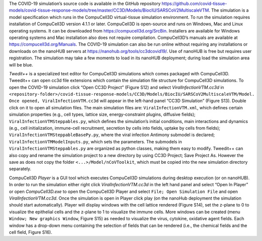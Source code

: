 The COVID-19 simulation’s source code is available in the GitHub repository 
https://github.com/covid-tissue-models/covid-tissue-response-models/tree/master/CC3D/Models/BiocIU/SARSCoV2MultiscaleVTM. 
The simulation is a model specification which runs in the CompuCell3D virtual-tissue simulation environment. To run the simulation requires installation of 
CompuCell3D version 4.1.1 or later. CompuCell3D is open-source and runs on Windows, Mac and Linux operating systems. It can be downloaded from 
https://compucell3d.org/SrcBin. Installers are available for Windows operating systems and Mac installation also does not require compilation. CompuCell3D’s manuals are 
available at https://compucell3d.org/Manuals.  The COVID-19 simulation can also be run online without requiring any installations or downloads on the nanoHUB servers 
at https://nanohub.org/tools/cc3dcovid19/. Use of nanoHUB is free but requires user registration. The simulation may take a few moments to load in its nanoHUB 
deployment; during load the simulation area will be blue.

*Twedit++* is a specialized text editor for CompuCell3D simulations which comes packaged with CompuCell3D. Tweedit++ can open cc3d file extensions which contain the 
simulation file structure for CompuCell3D simulations. To open the COVID-19 simulation click “Open CC3D Project” (Figure S12) and select *ViralInfectionVTM.cc3d* in
``<repository-folder>/covid-tissue-response-models/CC3D/Models/BiocIU/SARSCoV2MultiscaleVTM/Model. Once opened, ViralInfectionVTM.cc3d`` will appear in the left-hand panel 
“CC3D Simulation” (Figure S13).  Double click on it to open all simulation files. The main simulation files are: ``ViralInfectionVTM.xml``, which defines certain simulation 
properties (e.g., cell types, lattice size, energy-constraint plugins, diffusive fields); ``ViralInfectionVTMSteppables.py``, which defines the simulation’s initial 
conditions, main interactions and dynamics (e.g., cell initialization, immune-cell recruitment, secretion by cells into fields, uptake by cells from fields); 
``ViralInfectionVTMSteppableBasePy.py``, where the viral infection Antimony submodel is declared; ``ViralInfectionVTMModelInputs.py``, which sets the parameters. The submodels 
in ``ViralInfectionVTMSteppables.py`` are organized as python classes, making them easy to modify. Tweedit++ can also copy and rename the simulation project to a new 
directory by using CC3D Project; Save Project As. However the save as does not copy the folder ``<...>/Model/nCoVToolkit``, which must be copied into the new simulation 
directory separately.

CompuCell3D *Player* is a GUI tool which executes CompuCell3D simulations during desktop execution (or on nanoHUB). In order to run the simulation either right click *ViralInfectionVTM.cc3d* in the left hand panel and select “Open In Player” or open *CompuCell3D.exe* to open the CompuCell3D Player and select ``File; Open Simulation File`` and open *ViralInfectionVTM.cc3d*. Once the simulation is open in Player click play (on the nanoHub deployment the simulation should start automatically). Player will display windows with the cell lattice rendered (Figure S14), set the z-plane to 0 to visualize the epithelial cells and the z-plane to 1 to visualize the immune cells. More windows can be created (menu ``Window; New graphics Window``, Figure S15) as needed to visualize the virus, cytokine, oxidative agent fields. Each window has a drop-down menu containing the selection of fields that can be rendered (i.e., the chemical fields and the cell field, Figure S16). 

